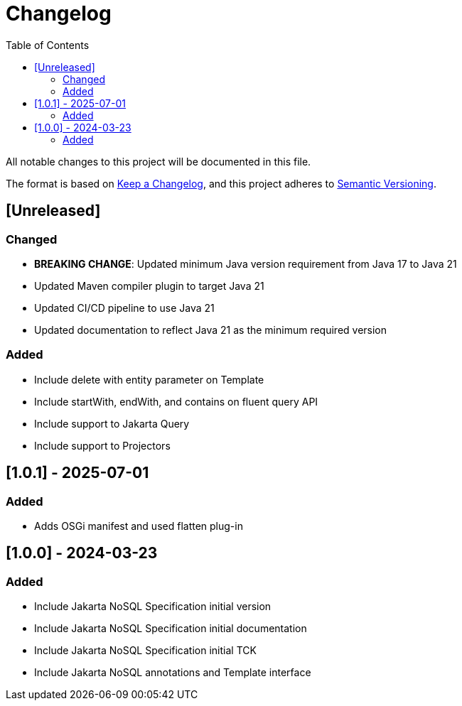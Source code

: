 = Changelog
:toc: auto

All notable changes to this project will be documented in this file.

The format is based on https://keepachangelog.com/en/1.0.0/[Keep a Changelog],
and this project adheres to https://semver.org/spec/v2.0.0.html[Semantic Versioning].

== [Unreleased]

=== Changed

- **BREAKING CHANGE**: Updated minimum Java version requirement from Java 17 to Java 21
- Updated Maven compiler plugin to target Java 21
- Updated CI/CD pipeline to use Java 21
- Updated documentation to reflect Java 21 as the minimum required version

=== Added

- Include delete with entity parameter on Template
- Include  startWith, endWith, and contains on fluent query API
- Include support to Jakarta Query
- Include support to Projectors

== [1.0.1] - 2025-07-01

=== Added

- Adds OSGi manifest and used flatten plug-in

== [1.0.0] - 2024-03-23

=== Added

- Include Jakarta NoSQL Specification initial version
- Include Jakarta NoSQL Specification initial documentation
- Include Jakarta NoSQL Specification initial TCK
- Include Jakarta NoSQL annotations and Template interface
